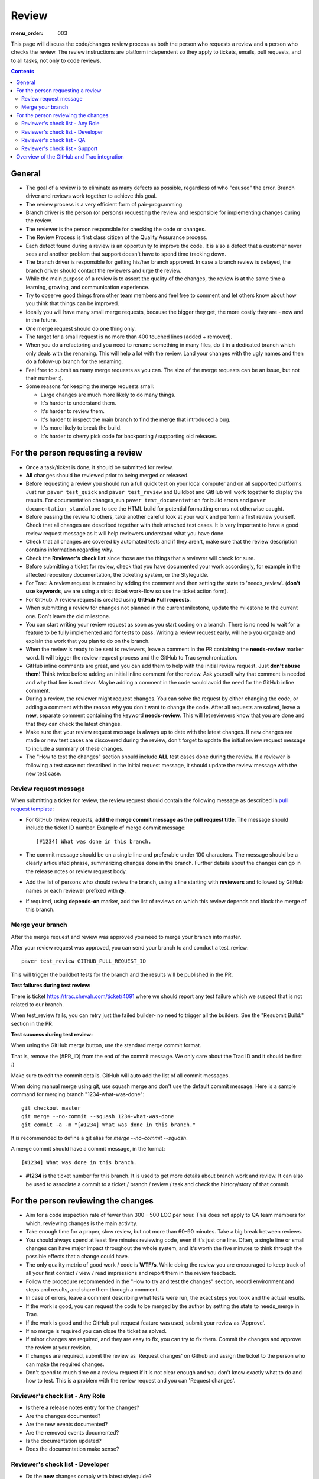 Review
######

:menu_order: 003

This page will discuss the code/changes review process as both the person
who requests a review and a person who checks the review.
The review instructions are platform independent so they apply to tickets,
emails, pull requests, and to all tasks, not only to code reviews.


..  contents::


General
=======

* The goal of a review is to eliminate as many defects as possible,
  regardless of who "caused" the error.
  Branch driver and reviews work together to achieve this goal.

* The review process is a very efficient form of pair-programming.

* Branch driver is the person (or persons) requesting the review and
  responsible for implementing changes during the review.

* The reviewer is the person responsible for checking the code or changes.

* The Review Process is first class citizen of the Quality Assurance process.

* Each defect found during a review is an opportunity to improve the code.
  It is also a defect that a customer
  never sees and another problem that support doesn't have to spend time
  tracking down.

* The branch driver is responsible for getting his/her branch approved.
  In case a branch review is delayed, the branch driver should contact the
  reviewers and urge the review.

* While the main purpose of a review is to assert the quality of the changes,
  the review is at the same time a learning, growing, and communication
  experience.

* Try to observe good things from other team members and feel free to comment
  and let others know about how you think that things can be improved.

* Ideally you will have many small merge requests, because the bigger they
  get, the more costly they are - now and in the future.

* One merge request should do one thing only.

* The target for a small request is no more than 400 touched lines
  (added + removed).

* When you do a refactoring and you need to rename something in many files,
  do it in a dedicated branch which only deals with the renaming.
  This will help a lot with the review.
  Land your changes with the ugly names and then do a follow-up branch for
  the renaming.

* Feel free to submit as many merge requests as you can.
  The size of the merge requests can be an issue, but not their number :).

* Some reasons for keeping the merge requests small:

  * Large changes are much more likely to do many things.
  * It's harder to understand them.
  * It's harder to review them.
  * It's harder to inspect the main branch to find the merge that
    introduced a bug.
  * It's more likely to break the build.
  * It's harder to cherry pick code for backporting / supporting old releases.


For the person requesting a review
==================================

* Once a task/ticket is done, it should be submitted for review.

* **All** changes should be reviewed prior to being merged or released.

* Before requesting a review you should run a full quick test on your local
  computer and on all supported platforms.
  Just run ``paver test_quick`` and ``paver test_review`` and
  Buildbot and GitHub will work together to display the results.
  For documentation changes, run ``paver test_documentation`` for build errors
  and ``paver documentation_standalone`` to see the HTML build for potential
  formatting errors not otherwise caught.

* Before passing the review to others, take another careful look at your work
  and perform a first review yourself.
  Check that all changes are described together with their attached test
  cases.
  It is very important to have a good review request message as it will
  help reviewers understand what you have done.

* Check that all changes are covered by automated tests and if they aren't,
  make sure that the review description contains information regarding why.

* Check the **Reviewer's check list** since those are the things that a
  reviewer will check for sure.

* Before submitting a ticket for review, check that you have documented your
  work accordingly, for example in the affected repository documentation,
  the ticketing system, or the Styleguide.


* For Trac: A review request is created by adding the comment and then
  setting the state to 'needs_review'.
  (**don't use keywords**, we are using a strict ticket
  work-flow so use the ticket action form).

* For GitHub: A review request is created using **GitHub Pull requests**.

* When submitting a review for changes not planned in the current milestone,
  update the milestone to the current one.
  Don't leave the old milestone.

* You can start writing your review request as soon as you start coding on a
  branch.
  There is no need to wait for a feature to be fully implemented and
  for tests to pass.
  Writing a review request early, will help you organize and explain
  the work that you plan to do on the branch.

* When the review is ready to be sent to reviewers, leave a comment in the PR
  containing the **needs-review** marker word.
  It will trigger the review request process and the GitHub to Trac
  synchronization.

* GitHub inline comments are great, and you can add them to help with the
  initial review request.
  Just **don't abuse them**!
  Think twice before adding an initial inline comment for the review.
  Ask yourself why that comment is needed and why that line is not
  clear.
  Maybe adding a comment in the code would avoid the
  need for the GitHub inline comment.

* During a review, the reviewer might request changes.
  You can solve the request by either changing the code, or adding a comment
  with the reason why you don't want to change the code.
  After all requests are solved, leave a **new**, separate comment
  containing the keyword **needs-review**.
  This will let reviewers know that you are done and that
  they can check the latest changes.

* Make sure that your review request message is always up to date with the
  latest changes.
  If new changes are made or new test cases are discovered during the review,
  don't forget to update the initial review request message to include a
  summary of these changes.

* The "How to test the changes" section should include **ALL** test cases
  done during the review.
  If a reviewer is following a test case not described in the initial request
  message, it should update the review message with the new test case.


Review request message
----------------------

When submitting a ticket for review, the review request should contain the
following message as described in `pull request template
<https://github.com/chevah/styleguide/blob/master/.github/PULL_REQUEST_TEMPLATE>`_:

* For GitHub review requests, **add the merge commit message as the pull
  request title**.
  The message should include the ticket ID number.
  Example of merge commit message::

      [#1234] What was done in this branch.

* The commit message should be on a single line and preferable under 100
  characters.
  The message should be a clearly articulated phrase, summarizing
  changes done in the branch.
  Further details about the changes can go in the release notes or review
  request body.

* Add the list of persons who should review the branch, using a
  line starting with **reviewers** and followed by GitHub names or each
  reviewer prefixed with **@**.

* If required, using **depends-on** marker, add the list of reviews on which
  this review depends and block the merge of this branch.


Merge your branch
-----------------

After the merge request and review was approved you need to merge your branch
into master.

After your review request was approved, you can send your branch to
and conduct a test_review::

    paver test_review GITHUB_PULL_REQUEST_ID

This will trigger the buildbot tests for the branch and the results will be
published in the PR.

**Test failures during test review:**

There is ticket https://trac.chevah.com/ticket/4091 where we should report any
test failure which we suspect that is not related to our branch.

When test_review fails, you can retry just the failed builder- no need to
trigger all the builders.
See the "Resubmit Build:" section in the PR.

**Test success during test review:**

When using the GitHub merge button, use the standard merge commit format.

That is, remove the (#PR_ID) from the end of the commit message.
We only care about the Trac ID and it should be first :)

Make sure to edit the commit details.
GitHub will auto add the list of all commit messages.

When doing manual merge using git, use squash merge and don't use the
default commit message.
Here is a sample command for merging branch "1234-what-was-done"::

    git checkout master
    git merge --no-commit --squash 1234-what-was-done
    git commit -a -m "[#1234] What was done in this branch."

It is recommended to define a git alias for `merge --no-commit --squash`.

A merge commit should have a commit message, in the format::

    [#1234] What was done in this branch.

* **#1234** is the ticket number for this branch.
  It is used to get more details about branch work and review.
  It can also be used to associate a commit to a ticket / branch / review /
  task and check the history/story of that commit.


For the person reviewing the changes
====================================

* Aim for a code inspection rate of fewer than 300 – 500 LOC per hour.
  This does not apply to QA team members for which, reviewing changes is the
  main activity.

* Take enough time for a proper, slow review, but not more than 60–90 minutes.
  Take a big break between reviews.

* You should always spend at least five minutes reviewing code, even if it's
  just one line.
  Often, a single line or small changes can have major
  impact throughout the whole system, and it's worth the five minutes to
  think through the possible effects that a change could have.

* The only quality metric of good work / code is **WTF/s**.
  While doing the review you are encouraged to keep track of all your first
  contact / view / read impressions and report them in the review feedback.

* Follow the procedure recommended in the "How to try and test the changes"
  section, record environment and steps and results, and share them through
  a comment.

* In case of errors, leave a comment describing what tests were run, the
  exact steps you took and the actual results.

* If the work is good, you can request the code to be merged by the author
  by setting the state to needs_merge in Trac.

* If the work is good and the GitHub pull request feature was used, submit
  your review as 'Approve'.

* If no merge is required you can close the ticket as solved.

* If minor changes are required, and they are easy to fix, you can try to fix
  them.
  Commit the changes and approve the review at your revision.

* If changes are required, submit the review as 'Request changes' on Github
  and assign the ticket to the person who can make the required changes.

* Don't spend to much time on a review request if it is not clear enough and
  you don't know exactly what to do and how to test.
  This is a problem with the review request and you can 'Request changes'.


Reviewer's check list - Any Role
--------------------------------


* Is there a release notes entry for the changes?

* Are the changes documented?

* Are the new events documented?

* Are the removed events documented?

* Is the documentation updated?

* Does the documentation make sense?


Reviewer's check list - Developer
---------------------------------

* Do the **new** changes comply with latest styleguide?

* Does the code have automated tests for all the new code?

* Does the merge commit message describe what is done by this branch?

* Does the branch name starts with the Trac ticket ID.

* Do **all** tests pass? Does GitHub say that the branch is
  **Good to merge**?

* If there is no ``paver test_review`` for the latest code, you can
  either just reject the review, or trigger a test and wait for results.
  **Never** approve code that is not passing the tests.


Reviewer's check list - QA
--------------------------

* Does the new code perform as expected when running manual tests?

* Do the test scenarios from the review description make sense?
  Can they be executed? Successfully?

* Does the new end-user interaction with the GUI or CLI make sense and is easy to use?

* Are there any corner cases not described in reviews or not covered by
  functional tests?


Reviewer's check list - Support
-------------------------------

* Does the documentation make sense to new and existing users?
  Is there additional content required - such as Users Guide, screenshots?

* UX: Does the Local Manager make sense along with the text configuration?

* If it's a new feature release, does the information make sense to new
  users that are not familiar with the rest of the product?
  Should the information also be distributed beyond the Documentation
  such as the website?

* Are there SFTPPlus-specific terms (ie jargon) being used?
  Is there an explanation in the page about the term? 


Overview of the GitHub and Trac integration
===========================================

The repository
`github-hooks-server <https://github.com/chevah/github-hooks-server>`_
contains the code responsible for handling GitHub hooks and
applying changes to Trac tickets.

Integration is mainly between GitHub Pull Requests and Trac tickets,
following the workflow described in `review <{filename}/review.rst>`_.

The Pull Request title should start with **[#TRAC_TICKET_ID]** and
each message on this Pull Request triggers a hook looking for special keywords.

When creating the Pull Request the special syntax **reviewers: @user1 @user2**
sets which users should review and approve it.
There is also **depends-on: review1 review2** which blocks this merge until
the reviews it depends on are done.

A comment mentioning **needs-review** issues a review request modifying the
state of the Trac Ticket to `needs_review`.

We have integrated Trac with the new GitHub PR review features.
You can use Github to 'Approve' or 'Request changes' to a PR.

When a reviewer submits a review with 'Approve', it marks the Pull Request as
good to merge.
If all reviewers listed in the Pull Request body has set the PR to 'Approve',
the hook will change the ticket state to `needs-merge`.

